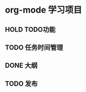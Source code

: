 * org-mode 学习项目
** HOLD TODO功能 
** TODO 任务时间管理
** DONE 大纲
   CLOSED: [2019-01-08 二 18:03]
   :LOGBOOK:  
   - State "DONE"       from "TODO"       [2019-01-08 二 18:03]
   :END:      
** TODO 发布
